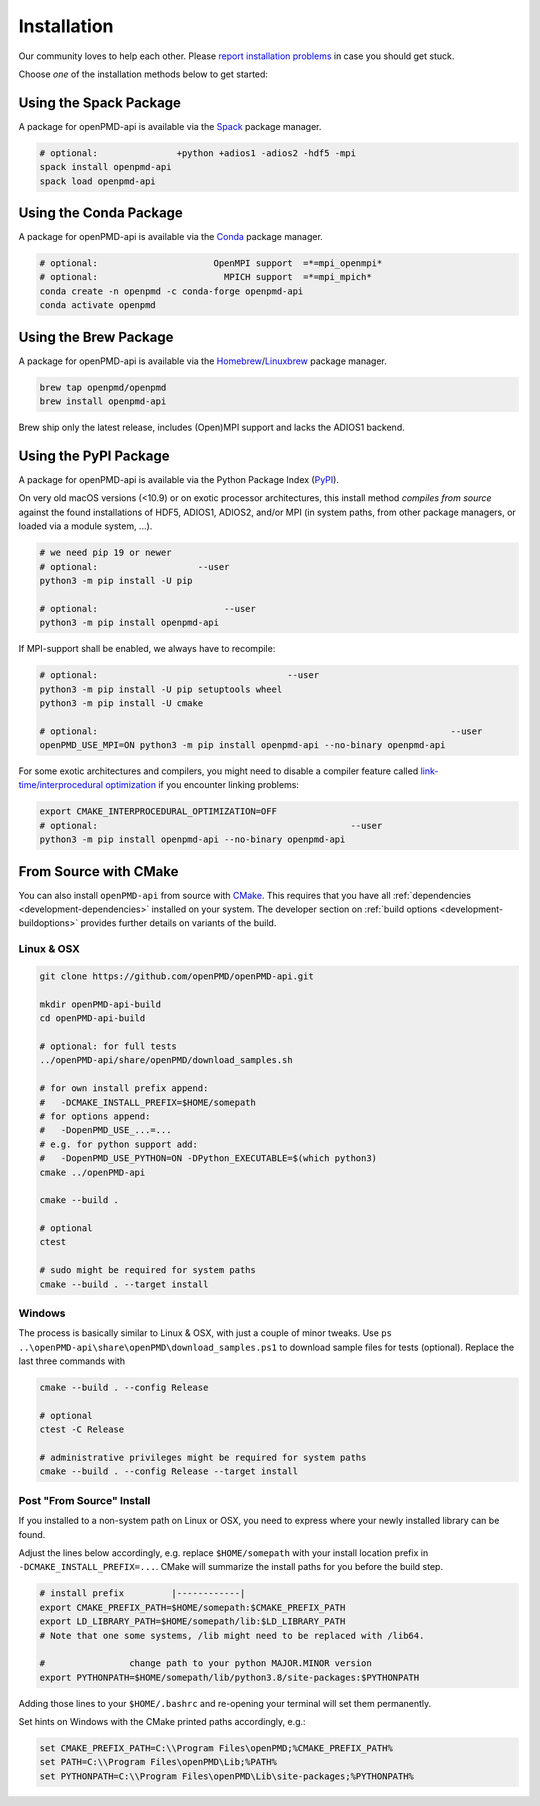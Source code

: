 .. _install:

Installation
============

.. raw:: html

   <style>
   .rst-content .section>img {
       width: 30px;
       margin-bottom: 0;
       margin-top: 0;
       margin-right: 15px;
       margin-left: 15px;
       float: left;
   }
   </style>

Our community loves to help each other.
Please `report installation problems <https://github.com/openPMD/openPMD-api/issues/new?labels=install&template=install_problem.md>`_ in case you should get stuck.

Choose *one* of the installation methods below to get started:

.. _install-spack:

.. only:: html

   .. image:: spack.svg

Using the Spack Package
-----------------------

A package for openPMD-api is available via the `Spack <https://spack.io>`_ package manager.

.. code-block:: bash

   # optional:               +python +adios1 -adios2 -hdf5 -mpi
   spack install openpmd-api
   spack load openpmd-api

.. _install-conda:

.. only:: html

   .. image:: conda.svg

Using the Conda Package
-----------------------

A package for openPMD-api is available via the `Conda <https://conda.io>`_ package manager.

.. code-block:: bash

   # optional:                      OpenMPI support  =*=mpi_openmpi*
   # optional:                        MPICH support  =*=mpi_mpich*
   conda create -n openpmd -c conda-forge openpmd-api
   conda activate openpmd

.. _install-brew:

.. only:: html

   .. image:: brew.svg

Using the Brew Package
----------------------

A package for openPMD-api is available via the `Homebrew <https://brew.sh/>`_/`Linuxbrew <https://docs.brew.sh/Homebrew-on-Linux>`_ package manager.

.. code-block:: bash

   brew tap openpmd/openpmd
   brew install openpmd-api

Brew ship only the latest release, includes (Open)MPI support and lacks the ADIOS1 backend.

.. _install-pypi:

.. only:: html

   .. image:: pypi.svg

Using the PyPI Package
----------------------

A package for openPMD-api is available via the Python Package Index (`PyPI <https://pypi.org>`_).

On very old macOS versions (<10.9) or on exotic processor architectures, this install method *compiles from source* against the found installations of HDF5, ADIOS1, ADIOS2, and/or MPI (in system paths, from other package managers, or loaded via a module system, ...).

.. code-block:: bash

   # we need pip 19 or newer
   # optional:                   --user
   python3 -m pip install -U pip

   # optional:                        --user
   python3 -m pip install openpmd-api

If MPI-support shall be enabled, we always have to recompile:

.. code-block:: bash

   # optional:                                    --user
   python3 -m pip install -U pip setuptools wheel
   python3 -m pip install -U cmake

   # optional:                                                                   --user
   openPMD_USE_MPI=ON python3 -m pip install openpmd-api --no-binary openpmd-api

For some exotic architectures and compilers, you might need to disable a compiler feature called `link-time/interprocedural optimization <https://en.wikipedia.org/wiki/Interprocedural_optimization>`_ if you encounter linking problems:

.. code-block:: bash

   export CMAKE_INTERPROCEDURAL_OPTIMIZATION=OFF
   # optional:                                                --user
   python3 -m pip install openpmd-api --no-binary openpmd-api

.. _install-cmake:

.. only:: html

   .. image:: cmake.svg

From Source with CMake
----------------------

You can also install ``openPMD-api`` from source with `CMake <https://cmake.org/>`_.
This requires that you have all :ref:`dependencies <development-dependencies>` installed on your system.
The developer section on :ref:`build options <development-buildoptions>` provides further details on variants of the build.

Linux & OSX
^^^^^^^^^^^

.. code-block:: bash

   git clone https://github.com/openPMD/openPMD-api.git

   mkdir openPMD-api-build
   cd openPMD-api-build

   # optional: for full tests
   ../openPMD-api/share/openPMD/download_samples.sh

   # for own install prefix append:
   #   -DCMAKE_INSTALL_PREFIX=$HOME/somepath
   # for options append:
   #   -DopenPMD_USE_...=...
   # e.g. for python support add:
   #   -DopenPMD_USE_PYTHON=ON -DPython_EXECUTABLE=$(which python3)
   cmake ../openPMD-api

   cmake --build .

   # optional
   ctest

   # sudo might be required for system paths
   cmake --build . --target install

Windows
^^^^^^^

The process is basically similar to Linux & OSX, with just a couple of minor tweaks.
Use ``ps ..\openPMD-api\share\openPMD\download_samples.ps1`` to download sample files for tests (optional).
Replace the last three commands with

.. code-block:: bat

   cmake --build . --config Release

   # optional
   ctest -C Release

   # administrative privileges might be required for system paths
   cmake --build . --config Release --target install

Post "From Source" Install
^^^^^^^^^^^^^^^^^^^^^^^^^^

If you installed to a non-system path on Linux or OSX, you need to express where your newly installed library can be found.

Adjust the lines below accordingly, e.g. replace ``$HOME/somepath`` with your install location prefix in ``-DCMAKE_INSTALL_PREFIX=...``.
CMake will summarize the install paths for you before the build step.

.. code-block:: bash

   # install prefix         |------------|
   export CMAKE_PREFIX_PATH=$HOME/somepath:$CMAKE_PREFIX_PATH
   export LD_LIBRARY_PATH=$HOME/somepath/lib:$LD_LIBRARY_PATH
   # Note that one some systems, /lib might need to be replaced with /lib64.

   #                change path to your python MAJOR.MINOR version
   export PYTHONPATH=$HOME/somepath/lib/python3.8/site-packages:$PYTHONPATH

Adding those lines to your ``$HOME/.bashrc`` and re-opening your terminal will set them permanently.

Set hints on Windows with the CMake printed paths accordingly, e.g.:

.. code-block:: bat

   set CMAKE_PREFIX_PATH=C:\\Program Files\openPMD;%CMAKE_PREFIX_PATH%
   set PATH=C:\\Program Files\openPMD\Lib;%PATH%
   set PYTHONPATH=C:\\Program Files\openPMD\Lib\site-packages;%PYTHONPATH%
